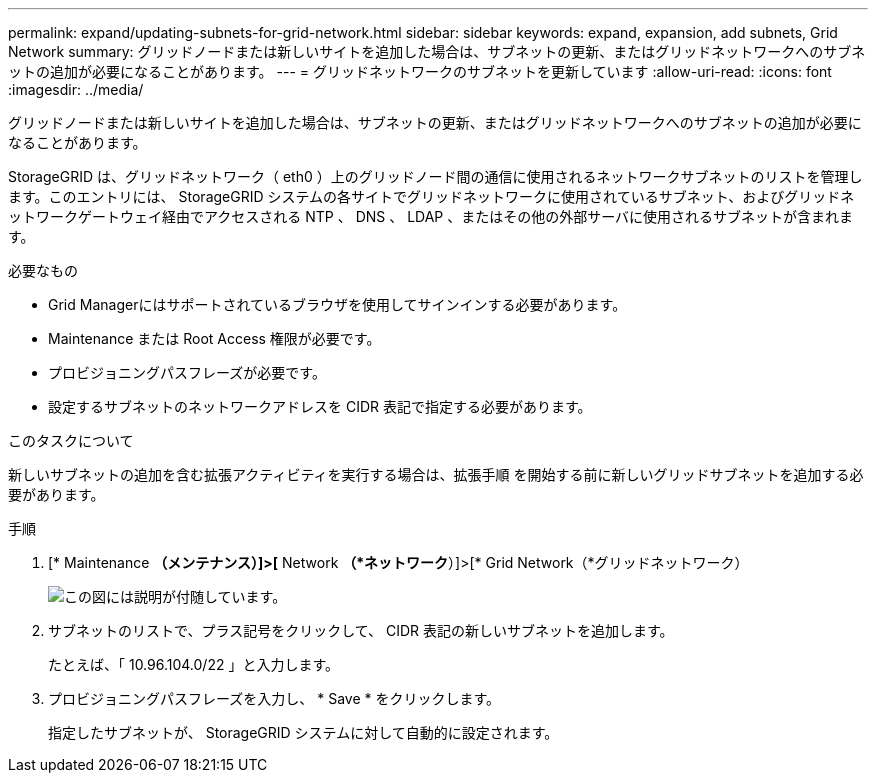 ---
permalink: expand/updating-subnets-for-grid-network.html 
sidebar: sidebar 
keywords: expand, expansion, add subnets, Grid Network 
summary: グリッドノードまたは新しいサイトを追加した場合は、サブネットの更新、またはグリッドネットワークへのサブネットの追加が必要になることがあります。 
---
= グリッドネットワークのサブネットを更新しています
:allow-uri-read: 
:icons: font
:imagesdir: ../media/


[role="lead"]
グリッドノードまたは新しいサイトを追加した場合は、サブネットの更新、またはグリッドネットワークへのサブネットの追加が必要になることがあります。

StorageGRID は、グリッドネットワーク（ eth0 ）上のグリッドノード間の通信に使用されるネットワークサブネットのリストを管理します。このエントリには、 StorageGRID システムの各サイトでグリッドネットワークに使用されているサブネット、およびグリッドネットワークゲートウェイ経由でアクセスされる NTP 、 DNS 、 LDAP 、またはその他の外部サーバに使用されるサブネットが含まれます。

.必要なもの
* Grid Managerにはサポートされているブラウザを使用してサインインする必要があります。
* Maintenance または Root Access 権限が必要です。
* プロビジョニングパスフレーズが必要です。
* 設定するサブネットのネットワークアドレスを CIDR 表記で指定する必要があります。


.このタスクについて
新しいサブネットの追加を含む拡張アクティビティを実行する場合は、拡張手順 を開始する前に新しいグリッドサブネットを追加する必要があります。

.手順
. [* Maintenance *（メンテナンス）]>[* Network *（*ネットワーク*）]>[* Grid Network（*グリッドネットワーク）
+
image::../media/maintenance_grid_networks_page.gif[この図には説明が付随しています。]

. サブネットのリストで、プラス記号をクリックして、 CIDR 表記の新しいサブネットを追加します。
+
たとえば、「 10.96.104.0/22 」と入力します。

. プロビジョニングパスフレーズを入力し、 * Save * をクリックします。
+
指定したサブネットが、 StorageGRID システムに対して自動的に設定されます。


